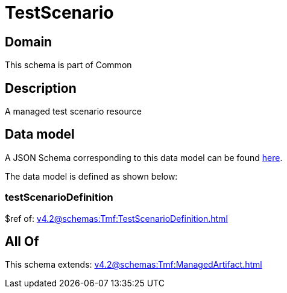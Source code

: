= TestScenario

[#domain]
== Domain

This schema is part of Common

[#description]
== Description

A managed test scenario resource


[#data_model]
== Data model

A JSON Schema corresponding to this data model can be found https://tmforum.org[here].

The data model is defined as shown below:


=== testScenarioDefinition
$ref of: xref:v4.2@schemas:Tmf:TestScenarioDefinition.adoc[]


[#all_of]
== All Of

This schema extends: xref:v4.2@schemas:Tmf:ManagedArtifact.adoc[]
